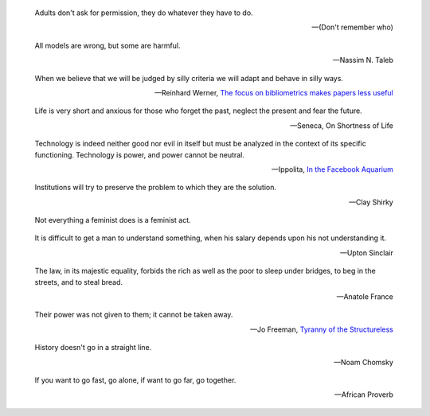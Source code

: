 .. title: Quotes

.. epigraph::

   Adults don't ask for permission, they do whatever they have to do.

   -- (Don't remember who)

.. epigraph::

    All models are wrong, but some are harmful.

    -- Nassim N. Taleb

.. epigraph::

    When we believe that we will be judged by silly criteria we will adapt and behave in silly ways.

    --  Reinhard Werner, `The focus on bibliometrics makes papers less useful <http://www.nature.com/news/the-focus-on-bibliometrics-makes-papers-less-useful-1.16706>`_

.. epigraph::

   Life is very short and anxious for those who forget the past, neglect the
   present and fear the future.

   -- Seneca, On Shortness of Life

.. epigraph::

    Technology is indeed neither good nor evil in itself but must be analyzed in
    the context of its specific functioning. Technology is power, and power cannot
    be neutral.

    -- Ippolita, `In the Facebook Aquarium
    <http://networkcultures.org/blog/publication/no-15-in-the-facebook-aquarium-the-resistible-rise-of-anarcho-capitalism-ippolita/>`_

.. epigraph::

    Institutions will try to preserve the problem to which they are the solution.

    -- Clay Shirky

.. epigraph::
    Not everything a feminist does is a feminist act.


.. epigraph::
    It is difficult to get a man to understand something, when his salary
    depends upon his not understanding it.

    -- Upton Sinclair


.. epigraph::
    The law, in its majestic equality, forbids the rich as well as the poor to
    sleep under bridges, to beg in the streets, and to steal bread.

    -- Anatole France


.. epigraph::
    Their power was not given to them; it cannot be taken away.

    -- Jo Freeman, `Tyranny of the Structureless <http://www.historyisaweapon.com/defcon1/tyrstruct.html>`_

.. epigraph::
    History doesn't go in a straight line.

    -- Noam Chomsky

.. epigraph::
    If you want to go fast, go alone, if want to go far, go together.

    -- African Proverb
